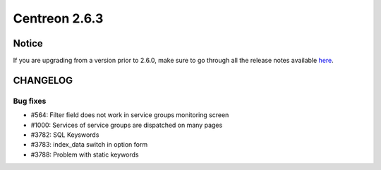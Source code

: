 ==============
Centreon 2.6.3
==============


******
Notice
******
If you are upgrading from a version prior to 2.6.0, make sure to go through all the release notes available
`here <http://documentation.centreon.com/docs/centreon/en/latest/release_notes/index.html>`_.


*********
CHANGELOG
*********

Bug fixes
=========

- #564: Filter field does not work in service groups monitoring screen
- #1000: Services of service groups are dispatched on many pages
- #3782: SQL Keyswords
- #3783: index_data switch in option form
- #3788: Problem with static keywords
